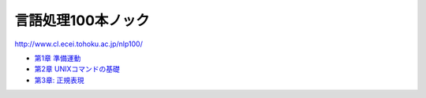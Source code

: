 ===================================
言語処理100本ノック
===================================

http://www.cl.ecei.tohoku.ac.jp/nlp100/

* `第1章 準備運動 <https://github.com/tell-k/nlp100knock/blob/master/chapter01.ipynb>`_
* `第2章 UNIXコマンドの基礎 <https://github.com/tell-k/nlp100knock/blob/master/chapter02.ipynb>`_
* `第3章: 正規表現 <https://github.com/tell-k/nlp100knock/blob/master/chapter03.ipynb>`_


